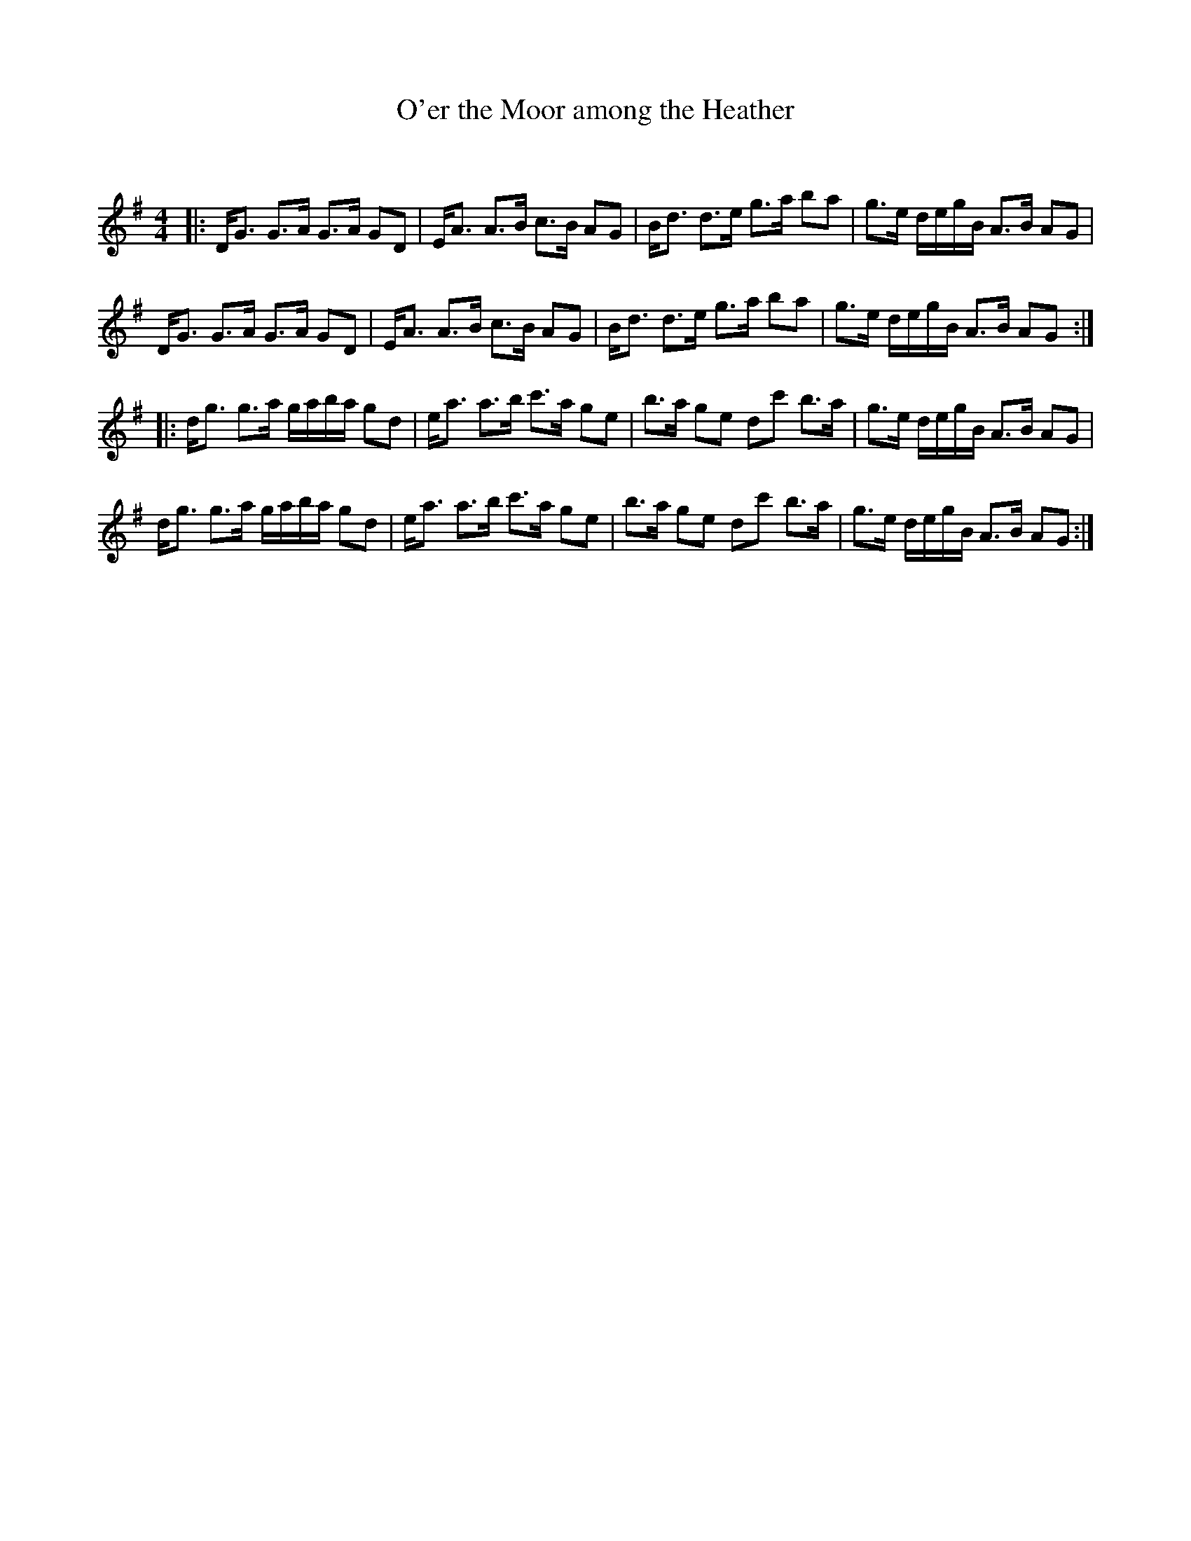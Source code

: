 X:1
T: O'er the Moor among the Heather
C:
R:Strathspey
Q: 128
K:G
M:4/4
L:1/16
|:DG3 G3A G3A G2D2|EA3 A3B c3B A2G2|Bd3 d3e g3a b2a2|g3e degB A3B A2G2|
DG3 G3A G3A G2D2|EA3 A3B c3B A2G2|Bd3 d3e g3a b2a2|g3e degB A3B A2G2:|
|:dg3 g3a gaba g2d2|ea3 a3b c'3a g2e2|b3a g2e2 d2c'2 b3a|g3e degB A3B A2G2|
dg3 g3a gaba g2d2|ea3 a3b c'3a g2e2|b3a g2e2 d2c'2 b3a|g3e degB A3B A2G2:|
